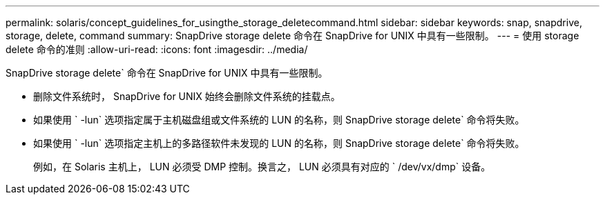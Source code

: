 ---
permalink: solaris/concept_guidelines_for_usingthe_storage_deletecommand.html 
sidebar: sidebar 
keywords: snap, snapdrive, storage, delete, command 
summary: SnapDrive storage delete 命令在 SnapDrive for UNIX 中具有一些限制。 
---
= 使用 storage delete 命令的准则
:allow-uri-read: 
:icons: font
:imagesdir: ../media/


[role="lead"]
SnapDrive storage delete` 命令在 SnapDrive for UNIX 中具有一些限制。

* 删除文件系统时， SnapDrive for UNIX 始终会删除文件系统的挂载点。
* 如果使用 ` -lun` 选项指定属于主机磁盘组或文件系统的 LUN 的名称，则 SnapDrive storage delete` 命令将失败。
* 如果使用 ` -lun` 选项指定主机上的多路径软件未发现的 LUN 的名称，则 SnapDrive storage delete` 命令将失败。
+
例如，在 Solaris 主机上， LUN 必须受 DMP 控制。换言之， LUN 必须具有对应的 ` /dev/vx/dmp` 设备。


